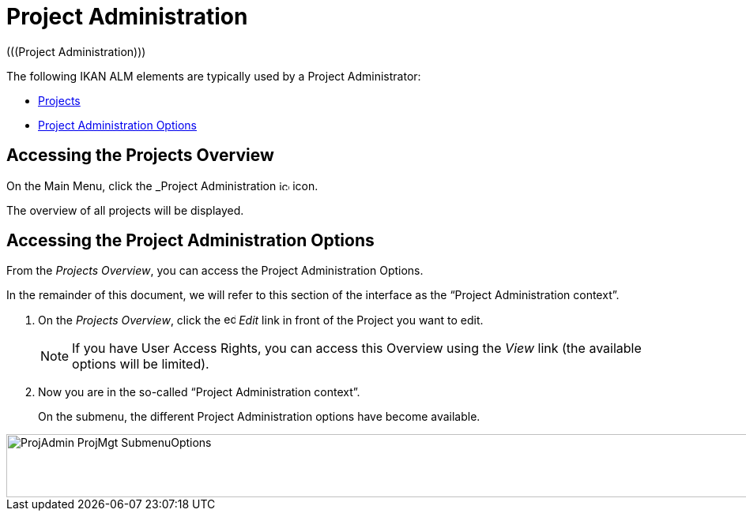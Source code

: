 // The imagesdir attribute is only needed to display images during offline editing. Antora neglects the attribute.
:imagesdir: ../images

[[_projadm_introduction]]
= Project Administration  
(((Project Administration))) 

The following IKAN ALM elements are typically used by a Project Administrator:

* <<ProjAdm_Projects.adoc#_projadm_projects,Projects>>
* <<ProjAdm_ProjMgtOptions.adoc#_projadm_projmgtoptions,Project Administration Options>>


== Accessing the Projects Overview

On the Main Menu, click the _Project Administration image:icons/icon_ProjectAdmin_13x13.png[,13,13]  icon.

The overview of all projects will be displayed.

== Accessing the Project Administration Options

From the __Projects Overview__, you can access the Project Administration Options.

In the remainder of this document, we will refer to this section of the interface as the "`Project Administration context`". 


. On the __Projects Overview__, click the image:icons/edit.gif[,15,15] _Edit_ link in front of the Project you want to edit.
+

[NOTE]
====
If you have User Access Rights, you can access this Overview using the _View_ link (the available options will be limited).
====
. Now you are in the so-called "`Project Administration context`".
+
On the submenu, the different Project Administration options have become available.
+


image::ProjAdmin-ProjMgt-SubmenuOptions.png[,1023,80] 
